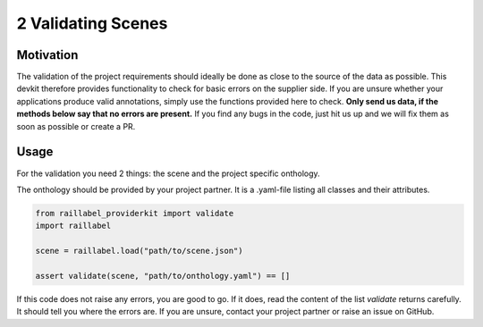 ..
   Copyright DB Netz AG and contributors
   SPDX-License-Identifier: Apache-2.0

===================
2 Validating Scenes
===================

Motivation
##########
The validation of the project requirements should ideally be done as close to the source of the data as possible. This devkit therefore provides functionality to check for basic errors on the supplier side. If you are unsure whether your applications produce valid annotations, simply use the functions provided here to check. **Only send us data, if the methods below say that no errors are present.** If you find any bugs in the code, just hit us up and we will fix them as soon as possible or create a PR.

Usage
#####
For the validation you need 2 things: the scene and the project specific onthology.

The onthology should be provided by your project partner. It is a .yaml-file listing all classes and their attributes.

.. code-block:: python

    from raillabel_providerkit import validate
    import raillabel

    scene = raillabel.load("path/to/scene.json")

    assert validate(scene, "path/to/onthology.yaml") == []

If this code does not raise any errors, you are good to go. If it does, read the content of the list `validate` returns carefully. It should tell you where the errors are. If you are unsure, contact your project partner or raise an issue on GitHub.
